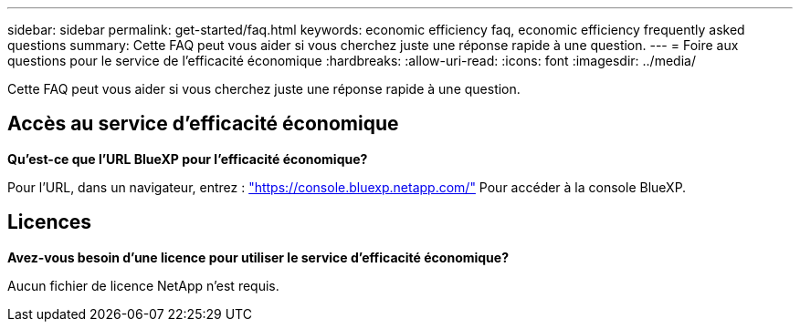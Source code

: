 ---
sidebar: sidebar 
permalink: get-started/faq.html 
keywords: economic efficiency faq, economic efficiency frequently asked questions 
summary: Cette FAQ peut vous aider si vous cherchez juste une réponse rapide à une question. 
---
= Foire aux questions pour le service de l'efficacité économique
:hardbreaks:
:allow-uri-read: 
:icons: font
:imagesdir: ../media/


[role="lead"]
Cette FAQ peut vous aider si vous cherchez juste une réponse rapide à une question.



== Accès au service d'efficacité économique

*Qu'est-ce que l'URL BlueXP pour l'efficacité économique?*

Pour l'URL, dans un navigateur, entrez : https://console.bluexp.netapp.com/["https://console.bluexp.netapp.com/"^] Pour accéder à la console BlueXP.



== Licences

*Avez-vous besoin d'une licence pour utiliser le service d'efficacité économique?*

Aucun fichier de licence NetApp n'est requis.
